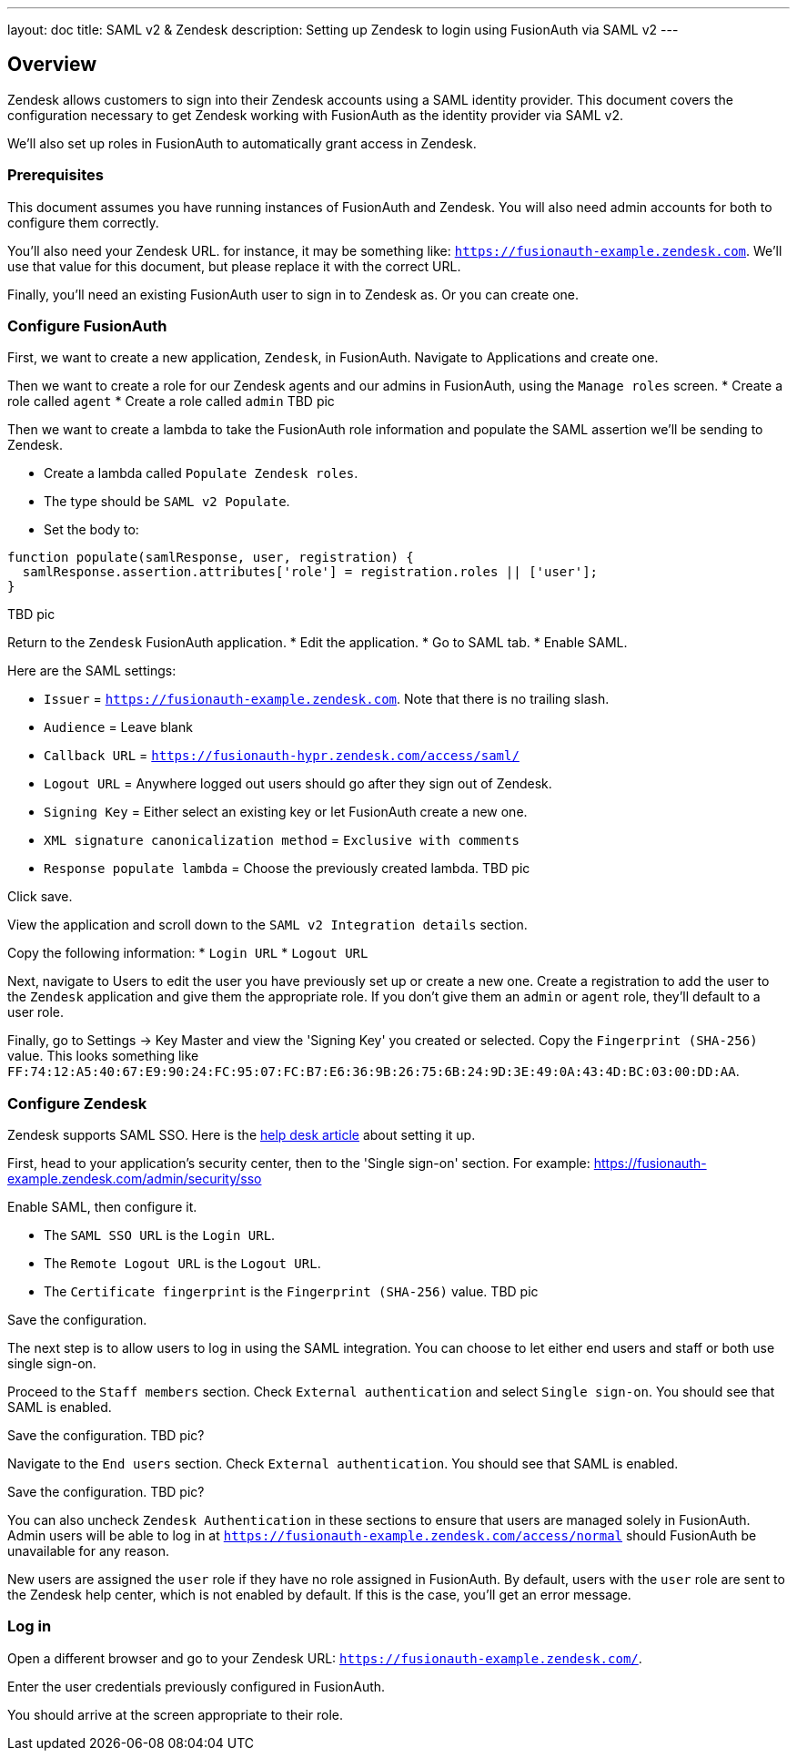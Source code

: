 ---
layout: doc
title: SAML v2 & Zendesk
description: Setting up Zendesk to login using FusionAuth via SAML v2
---

== Overview
Zendesk allows customers to sign into their Zendesk accounts using a SAML identity provider. This document covers the configuration necessary to get Zendesk working with FusionAuth as the identity provider via SAML v2.

We'll also set up roles in FusionAuth to automatically grant access in Zendesk.

=== Prerequisites

This document assumes you have running instances of FusionAuth and Zendesk. You will also need admin accounts for both to configure them correctly.

You'll also need your Zendesk URL. for instance, it may be something like: `https://fusionauth-example.zendesk.com`. We'll use that value for this document, but please replace it with the correct URL.

Finally, you'll need an existing FusionAuth user to sign in to Zendesk as. Or you can create one.

=== Configure FusionAuth

First, we want to create a new application, `Zendesk`, in FusionAuth. Navigate to [breadcrumb]#Applications# and create one.

Then we want to create a role for our Zendesk agents and our admins in FusionAuth, using the `Manage roles` screen.
* Create a role called `agent`
* Create a role called `admin`
TBD pic

Then we want to create a lambda to take the FusionAuth role information and populate the SAML assertion we'll be sending to Zendesk.

* Create a lambda called `Populate Zendesk roles`. 
* The type should be `SAML v2 Populate`. 
* Set the body to:
[source,javascript]
----
function populate(samlResponse, user, registration) {
  samlResponse.assertion.attributes['role'] = registration.roles || ['user'];
}
----

TBD pic

Return to the `Zendesk` FusionAuth application.
* Edit the application.
* Go to SAML tab.
* Enable SAML.

Here are the SAML settings:

* `Issuer` = `https://fusionauth-example.zendesk.com`. Note that there is no trailing slash.
* `Audience` = Leave blank
* `Callback URL` = `https://fusionauth-hypr.zendesk.com/access/saml/`
* `Logout URL` = Anywhere logged out users should go after they sign out of Zendesk.
* `Signing Key` = Either select an existing key or let FusionAuth create a new one.
* `XML signature canonicalization method` = `Exclusive with comments`
* `Response populate lambda` = Choose the previously created lambda.
TBD pic

Click save.

View the application and scroll down to the `SAML v2 Integration details` section.

Copy the following information:
* `Login URL`
* `Logout URL`

Next, navigate to [breadcrumb]#Users# to edit the user you have previously set up or create a new one. Create a registration to add the user to the `Zendesk` application and give them the appropriate role. If you don't give them an `admin` or `agent` role, they'll default to a user role.

Finally, go to [breadcrumb]#Settings -> Key Master# and view the 'Signing Key' you created or selected. Copy the `Fingerprint (SHA-256)` value. This looks something like `FF:74:12:A5:40:67:E9:90:24:FC:95:07:FC:B7:E6:36:9B:26:75:6B:24:9D:3E:49:0A:43:4D:BC:03:00:DD:AA`.

=== Configure Zendesk

Zendesk supports SAML SSO. Here is the https://support.zendesk.com/hc/en-us/articles/203663676[help desk article] about setting it up.

First, head to your application's security center, then to the 'Single sign-on' section. For example: https://fusionauth-example.zendesk.com/admin/security/sso

Enable SAML, then configure it.

* The `SAML SSO URL` is the `Login URL`.
* The `Remote Logout URL` is the `Logout URL`.
* The `Certificate fingerprint` is the `Fingerprint (SHA-256)` value.
TBD pic

Save the configuration.

The next step is to allow users to log in using the SAML integration. You can choose to let either end users and staff or both use single sign-on.

Proceed to the `Staff members` section. Check `External authentication` and select `Single sign-on`. You should see that SAML is enabled. 

Save the configuration.
TBD pic?

Navigate to the `End users` section. Check `External authentication`. You should see that SAML is enabled. 

Save the configuration.
TBD pic?

You can also uncheck `Zendesk Authentication` in these sections to ensure that users are managed solely in FusionAuth. Admin users will be able to log in at `https://fusionauth-example.zendesk.com/access/normal` should FusionAuth be unavailable for any reason.

New users are assigned the `user` role if they have no role assigned in FusionAuth. By default, users with the `user` role are sent to the Zendesk help center, which is not enabled by default. If this is the case, you'll get an error message. 

=== Log in

Open a different browser and go to your Zendesk URL: `https://fusionauth-example.zendesk.com/`.

Enter the user credentials previously configured in FusionAuth.

You should arrive at the screen appropriate to their role.


